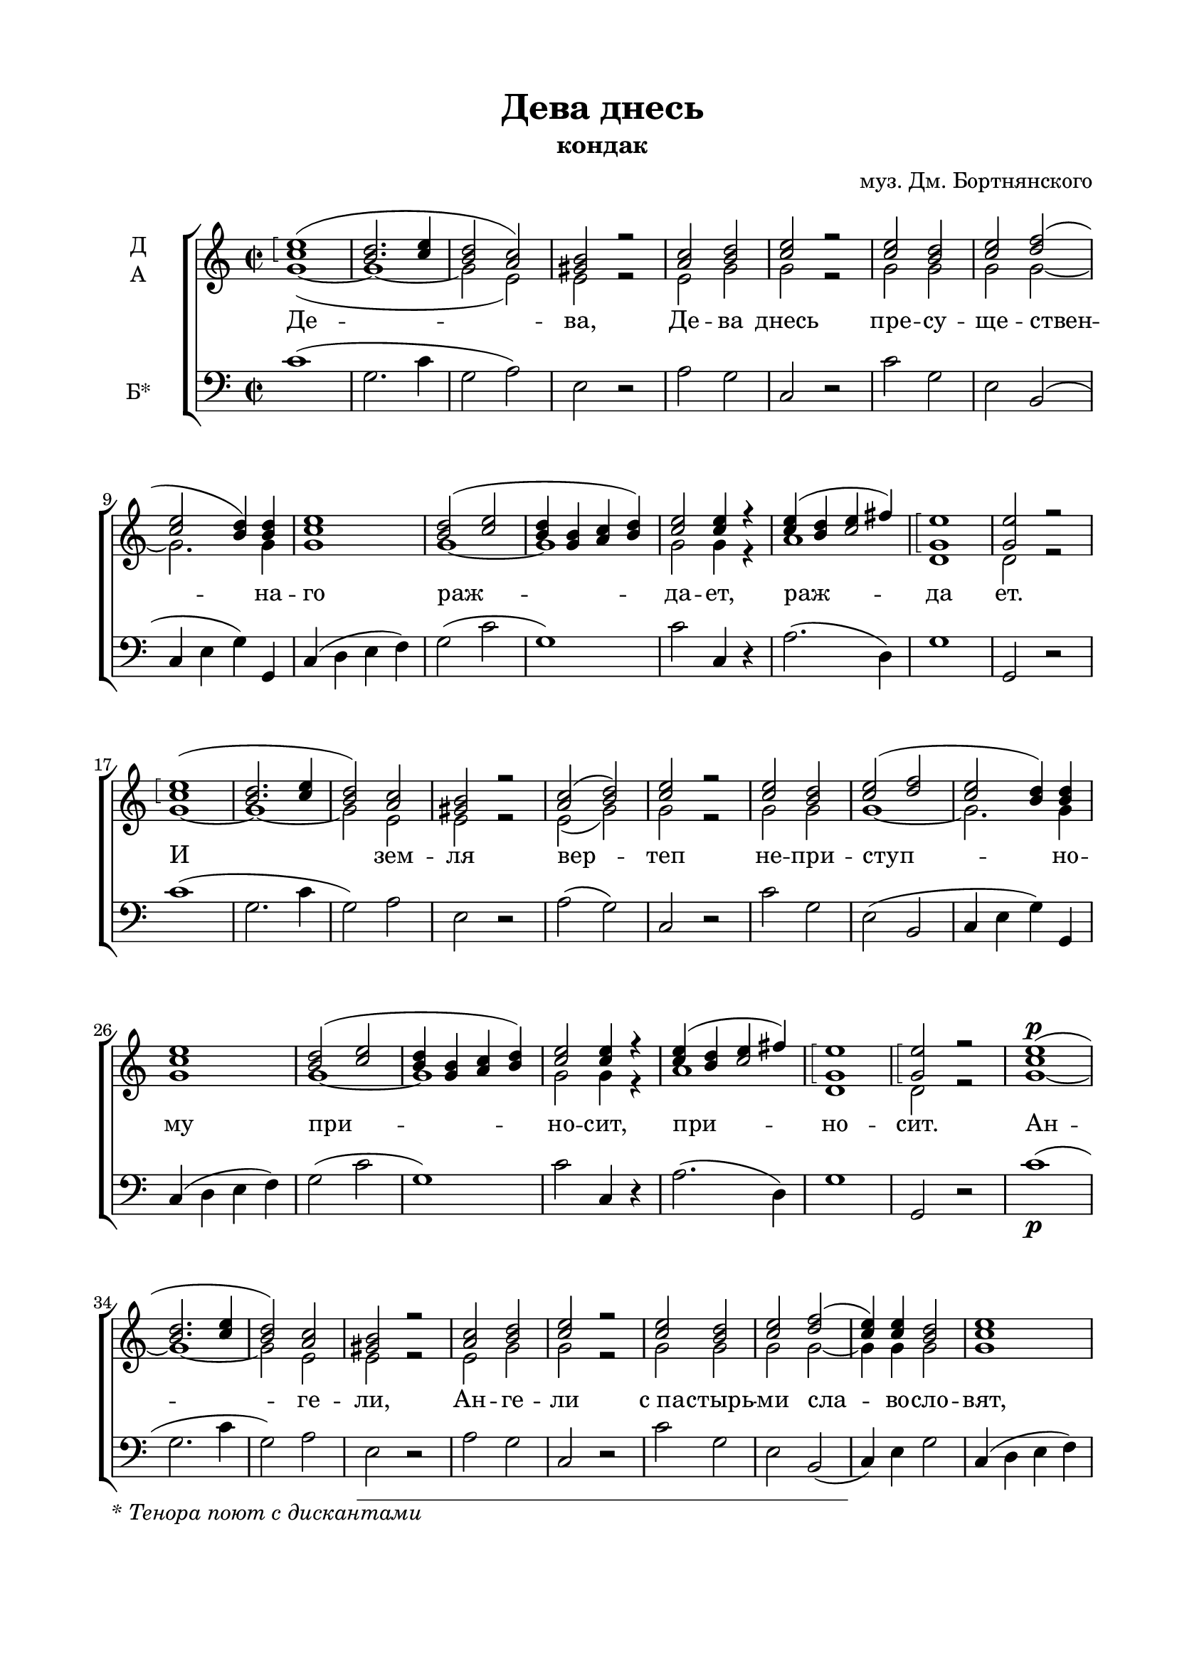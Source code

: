  \version "2.18.2"

\paper {
  #(set-default-paper-size "a4")
  
  top-margin = 15
  left-margin = 20
  right-margin = 15
  bottom-margin = 25
  ragged-bottom = ##f
  ragged-last-bottom = ##f
}
%#(set-global-staff-size 16)

global = {
  \key c \major
%  \numericTimeSignature
  \time 2/2
}

sopvoice = \relative c'' {
  \global
  \dynamicUp
  \autoBeamOff
  \arpeggioBracket
  <c e>1\arpeggio( | <b d>2. <c e>4 | <b d>2 <a c>) | <gis b> r | <a c> <b d> | <c e> r | <c e> <b d> <c e> <d f>( |
  <c e> <b d>4) q | <c e>1 | <b d>2( <c e> | <b d>4 <g b> <a c> <b d>) | <c e>2 q4 r | << { c4 b c2 }  { e4( d e fis) } >> | <g, e'>1\arpeggio | q2 r |
  
  <c e>1\arpeggio( | <b d>2. <c e>4 | <b d>2) <a c> | <gis b> r | <a c>( <b d>) | <c e> r | q <b d> | <c e>( <d f> | <c e> <b d>4) q |
  <c e>1 | <b d>2( <c e> | <b d>4 <g b> <a c> <b d>) | <c e>2 q4 r | << { c4 b c2 }  { e4( d e fis) } >> | <g, e'>1\arpeggio | q2\arpeggio r |
  
  <c e>1\p( | <b d>2. <c e>4 | <b d>2) <a c> | <gis b> r | <a c> <b d> | <c e> r | <c e> <b d> <c e> <d f>( |
  <c e>4) q  <b d>2 | <c e>1 | <b d>2( <c e> | <b d>4 <g b> <a c>) <b d> | <c e>2 q4 r | <c e>( <b d> <c e>) <c fis> | <b g'>1\arpeggio | q2\arpeggio r |
  
  <c e>1\arpeggio | <b d>2.( <c e>4 | <b d>2 <a c>) | <gis b> r | <a c> <b d> | <c e> r | <c e> <b d> <c e> <d f> |
  <c e>4 q  <b d>4. q8 | <c e>1 | <b d>2 <c e> | <b d>4( <g b> <a c> <b d> | <c e>4.) q8 q4 r | <c e>( <b d> <c e>) <c fis> | <b g'>2. q4 | q2 r |
  
  <c e>1\arpeggio | <b d>2.(\arpeggio <c e>4) | <b d>2( <a c>) | <gis b> r | <a c>( <b d>) | <c e> q4 r | <c e>2 <b d> | <c e>( <d f>) |
  <c e>2( <b d>) | <c e>1 | <b d>2( <c e>) | <b d>4( <g b> <a c>) <b d> | <c e>2 r | <c e>4( <b d>) <c e> <c fis> | <b g'>2 \breathe <c g'> |
  << { <d f?>1\arpeggio~ <d f>2 }  {s1( b2) } >> <b d>2 | <c e>1\arpeggio\fermata
  
  \bar "|."

  
}

altvoice = \relative f' {
  \global
  \autoBeamOff
  g1~( | g~ | g2 e) | e r | e g | g r | g g g g~ | g2. g4 |
  g1 | g~ g | g2 g4 r |
  a1 | d, | d2 r | 
  
  g1~ | g~ | g2 e | e r | e( g) | g r | g g g1~ | g2. g4 g1 | g~ | g | g2 g4 r | a1 | d, | d2 r |
  
  g1~ | g~ | g2 e | e r | e g | g r | g g | g g~ | g4 g g2 | g1 | g~ | g2. g4 | g2 g4 r |  a2. a4 | d,1 d2 r |
  
  g1 | g( | g2 e) | e r | e g | g r |  g g | g g | g4 g g4. g8 | g1 | g2 g | g1~ | g4. g8 g4 r | a2. a4 | d,2. d4 | d2 r |
  
  g1 | g | g2( e) | e r | e( g) | g g4 r | g2 g | g1 | g | g | g | g2. g4 | g2 r | a2 a4 a | d,2 g | a1( | g2) g | g1\fermata
  
  
  \bar "|."
  
}

bassvoice = \relative c {
  \global
  \oneVoice
  \autoBeamOff
  c'1( | g2. c4 | g2 a) | e r | a g | c, r | c' g | e b( | 
  c4 e g) g, | c( d e f) | g2( c | g1) | c2 c,4 r | a'2.( d,4) | g1 | g,2 r |
  
  c'1( | g2. c4 | g2) a | e r | a( g) | c, r | c' g | e( b | 
  c4 e g) g, | c( d e f) | g2( c | g1) | c2 c,4 r | a'2.( d,4) | g1 | g,2 r |
  
  c'1\p( | g2. c4 | g2) a | e r | a g | c, r | c' g | e b( | 
  c4) e g2 | c,4( d e f) | g2( c | g2.) g4 | c2 c,4 r | a'2. d,4 | g1 | g,2 r |
  
  c'1 | g2.( c4 | g2 a) | e r | a g | c, r | c' g | e b | 
  c4 e g4. g,8 | c4( d e f) | g2 c | g1( | c4.) c,8 c4 r | a'2. d,4 | g2. g,4 | g2 r |
  
  c'1 | g2.( c4) | g2( a) | e r | a( g) | c2 c,4 r | c'2 g | e( b) | 
  c4( e g2) | c,4( d e f) | g2( c) | g2. g4 | c2 r | a2 a4 d,4 | g2 \breathe e | f1( | g2) g, | c1\fermata 
  
  \bar "|."
}


devadnes = \lyricmode {
    Де -- ва, Де -- ва днесь пре -- су -- ще -- ствен -- на -- го раж -- да -- ет, раж -- да ет.
    И зем -- ля вер -- теп не -- при -- ступ -- но -- му при -- но -- сит, при -- но -- сит.
    Ан -- ге -- ли, Ан -- ге -- ли "с па" -- стырь -- ми сла -- во -- сло -- вят, сла -- во -- сло -- вят, сла -- во -- сло -- вят;
    вол -- сви же, вол -- сви  же со звез -- до -- ю пу -- те -- шест -- ву -- ют, пу -- те -- шест -- ву -- ют, пу -- те -- шест -- ву -- ют;
    нас бо ра -- ди ро -- ди -- ся От -- ро -- ча мла -- до, пре -- веч -- ный Бог, пре -- веч -- ный Бог, пре -- веч -- ный Бог.
}

\book {
  \header {
  title = "Дева днесь"
  subtitle = \markup { "кондак" }
  composer = "муз. Дм. Бортнянского"
  % Удалить строку версии LilyPond 
  tagline = ##f
}
\markup { \footnote " " \italic "* Тенора поют с дискантами" }

\score {
  \new ChoirStaff
  <<
    \new Staff \with {
     instrumentName = \markup { \column { "Д" "А" } }
      midiInstrument = "voice oohs"
    } <<
      \new Voice = "soprano" { \voiceOne \sopvoice }
      \new Voice  = "alto" { \voiceTwo \altvoice }
    >> 
    \new Lyrics \lyricsto "soprano" { \devadnes }
  
    \new Staff \with {
      instrumentName = \markup { "Б*"  }
      midiInstrument = "voice oohs"
    } <<
        \new Voice = "bass" { \clef bass \bassvoice }
    >>
  >>
  \layout { 
    \context {
      \Staff
      % удаляем обозначение темпа из общего плана
      %\remove "Time_signature_engraver"
    }
    \context {
      \Score
      \override StaffGrouper.staffgroup-staff-spacing.padding = #10

    }
  }
  \midi {
    \tempo 4=120
  }
}
}


